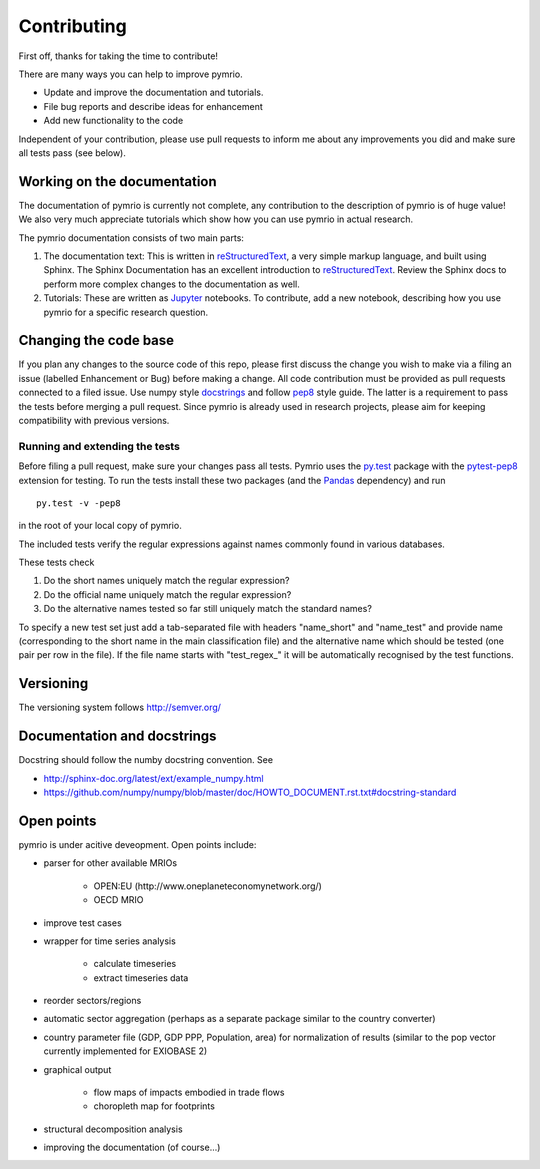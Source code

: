 ############
Contributing
############


First off, thanks for taking the time to contribute!

There are many ways you can help to improve pymrio.

- Update and improve the documentation and tutorials. 
- File bug reports and describe ideas for enhancement
- Add new functionality to the code

Independent of your contribution, please use pull requests to inform me about any improvements you did and make sure all tests pass (see below).


****************************
Working on the documentation
****************************

The documentation of pymrio is currently not complete, any contribution to the description of pymrio is of huge value! 
We also very much appreciate tutorials which show how you can use pymrio in actual research.

The pymrio documentation consists of two main parts:

1) The documentation text:
   This is written in reStructuredText_, a very simple markup language, and built using Sphinx. The Sphinx Documentation has an excellent introduction to reStructuredText_. Review the Sphinx docs to perform more complex changes to the documentation as well.

2) Tutorials:
   These are written as Jupyter_ notebooks. To contribute, add a new notebook, describing how you use pymrio for a specific research question.  

.. _reStructuredText: http://www.sphinx-doc.org/en/stable/rest.html
.. _Jupyter: http://jupyter.readthedocs.io/en/latest/content-quickstart.html

**********************
Changing the code base
**********************

If you plan any changes to the source code of this repo, please first discuss the change you wish to make via a filing an issue (labelled Enhancement or Bug) before making a change.
All code contribution must be provided as pull requests connected to a filed issue.
Use numpy style docstrings_ and follow pep8_ style guide.
The latter is a requirement to pass the tests before merging a pull request.
Since pymrio is already used in research projects, please aim for keeping compatibility with previous versions.

.. _docstrings: https://github.com/numpy/numpy/blob/master/doc/HOWTO_DOCUMENT.rst.txt
.. _pep8: https://www.python.org/dev/peps/pep-0008/

Running and extending the tests
===============================


Before filing a pull request, make sure your changes pass all tests.
Pymrio uses the py.test_ package with the pytest-pep8_ extension for testing.
To run the tests install these two packages (and the Pandas_ dependency) and run

::

    py.test -v -pep8

in the root of your local copy of pymrio.

The included tests verify the regular expressions against names commonly found in various databases.

These tests check

#) Do the short names uniquely match the regular expression?
#) Do the official name uniquely match the regular expression?
#) Do the alternative names tested so far still uniquely match the standard names?

To specify a new test set just add a tab-separated file with headers "name_short" and "name_test" and provide name (corresponding to the short name in the main classification file) and the alternative name which should be tested (one pair per row in the file).
If the file name starts with "test\_regex\_" it will be automatically recognised by the test functions.

.. _py.test: http://pytest.org/
.. _pytest-pep8: https://pypi.python.org/pypi/pytest-pep8
.. _Pandas: https://pandas.pydata.org/




**********
Versioning
**********

The versioning system follows http://semver.org/

****************************
Documentation and docstrings
****************************

Docstring should follow the numby docstring convention. See

- http://sphinx-doc.org/latest/ext/example_numpy.html
- https://github.com/numpy/numpy/blob/master/doc/HOWTO_DOCUMENT.rst.txt#docstring-standard

***********
Open points
***********


pymrio is under acitive deveopment. Open points include:

- parser for other available MRIOs

    * OPEN:EU (http://www.oneplaneteconomynetwork.org/)
    * OECD MRIO

- improve test cases
- wrapper for time series analysis
  
    * calculate timeseries
    * extract timeseries data

- reorder sectors/regions
- automatic sector aggregation (perhaps as a separate package similar to the country converter)
- country parameter file (GDP, GDP PPP, Population, area) for normalization of results (similar to the pop vector currently implemented for EXIOBASE 2)
- graphical output

    * flow maps of impacts embodied in trade flows
    * choropleth map for footprints

- structural decomposition analysis
- improving the documentation (of course...)
